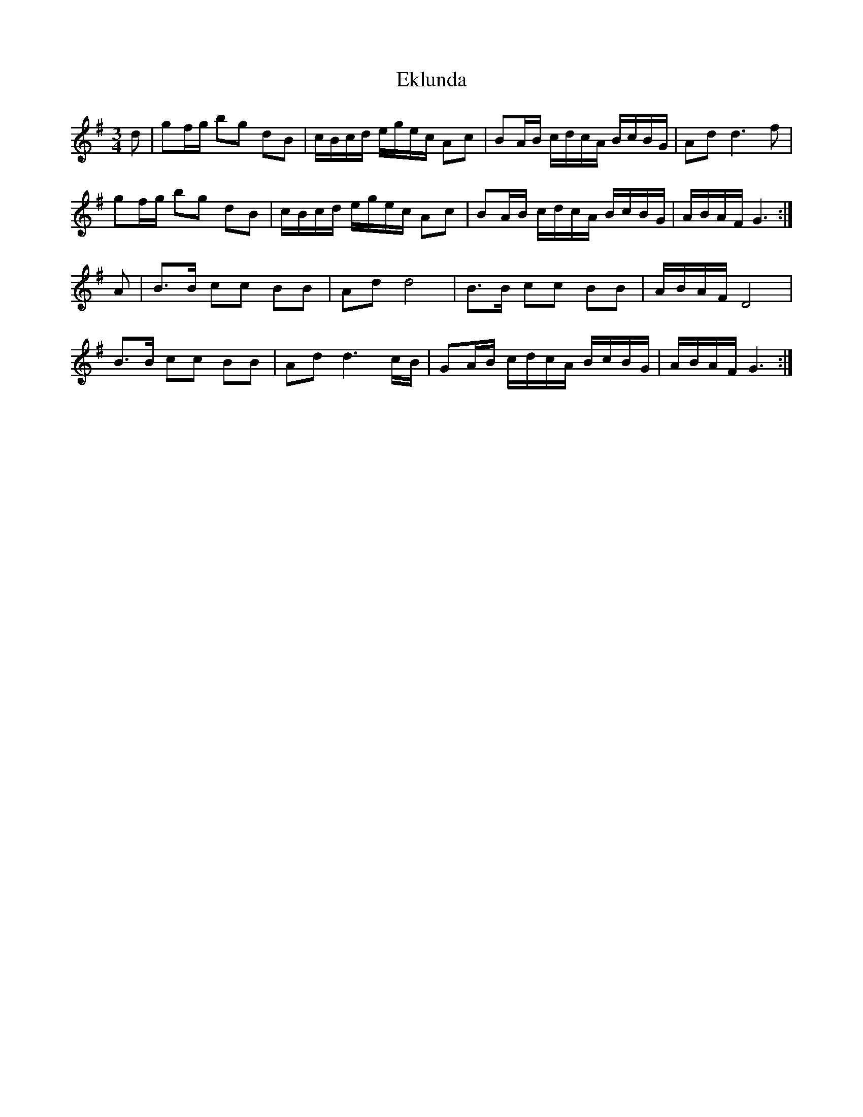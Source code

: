 X: 11708
T: Eklunda
R: waltz
M: 3/4
K: Gmajor
d|gf/g/ bg dB|c/B/c/d/ e/g/e/c/ Ac|BA/B/ c/d/c/A/ B/c/B/G/|Ad d3 f|
gf/g/ bg dB|c/B/c/d/ e/g/e/c/ Ac|BA/B/ c/d/c/A/ B/c/B/G/|A/B/A/F/ G3:|
A|B>B cc BB|Ad d4|B>B cc BB|A/B/A/F/ D4|
B>B cc BB|Ad d3 c/B/|GA/B/ c/d/c/A/ B/c/B/G/|A/B/A/F/ G3:|

